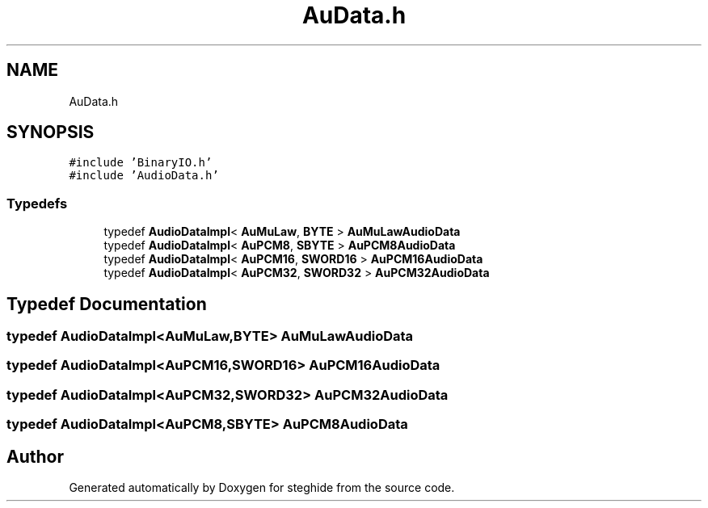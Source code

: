 .TH "AuData.h" 3 "Thu Aug 17 2017" "Version 0.5.1" "steghide" \" -*- nroff -*-
.ad l
.nh
.SH NAME
AuData.h
.SH SYNOPSIS
.br
.PP
\fC#include 'BinaryIO\&.h'\fP
.br
\fC#include 'AudioData\&.h'\fP
.br

.SS "Typedefs"

.in +1c
.ti -1c
.RI "typedef \fBAudioDataImpl\fP< \fBAuMuLaw\fP, \fBBYTE\fP > \fBAuMuLawAudioData\fP"
.br
.ti -1c
.RI "typedef \fBAudioDataImpl\fP< \fBAuPCM8\fP, \fBSBYTE\fP > \fBAuPCM8AudioData\fP"
.br
.ti -1c
.RI "typedef \fBAudioDataImpl\fP< \fBAuPCM16\fP, \fBSWORD16\fP > \fBAuPCM16AudioData\fP"
.br
.ti -1c
.RI "typedef \fBAudioDataImpl\fP< \fBAuPCM32\fP, \fBSWORD32\fP > \fBAuPCM32AudioData\fP"
.br
.in -1c
.SH "Typedef Documentation"
.PP 
.SS "typedef \fBAudioDataImpl\fP<\fBAuMuLaw\fP,\fBBYTE\fP> \fBAuMuLawAudioData\fP"

.SS "typedef \fBAudioDataImpl\fP<\fBAuPCM16\fP,\fBSWORD16\fP> \fBAuPCM16AudioData\fP"

.SS "typedef \fBAudioDataImpl\fP<\fBAuPCM32\fP,\fBSWORD32\fP> \fBAuPCM32AudioData\fP"

.SS "typedef \fBAudioDataImpl\fP<\fBAuPCM8\fP,\fBSBYTE\fP> \fBAuPCM8AudioData\fP"

.SH "Author"
.PP 
Generated automatically by Doxygen for steghide from the source code\&.
